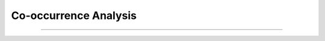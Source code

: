 Co-occurrence Analysis
^^^^^^^^^^^^^^^^^^^^^^^^^^^^^^^^^^^^^^^^^^^^^^^^^^^^^^^^^^^^^^^^^

    .. toctree::
        :maxdepth: 1

        _menu_tlab_co_occ_analysis__words_assoc

        _menu_tlab_co_occ_analysis__co_word

        _menu_tlab_co_occ_analysis__pairs



        _menu_tlab_co_occ_analysis__concordances




----
----
----



    .. toctree::
        :maxdepth: 1

        co_occurrence_matrix_cluster_mds_map
        co_occurrence_matrix_cluster_tsne_map
        co_occurrence_matrix_manifold



    .. toctree::
        :maxdepth: 1

        topics_comparison_chart
        topics_comparison_network

        
    .. toctree::
        :maxdepth: 1

        ego_graph
        ego_network



